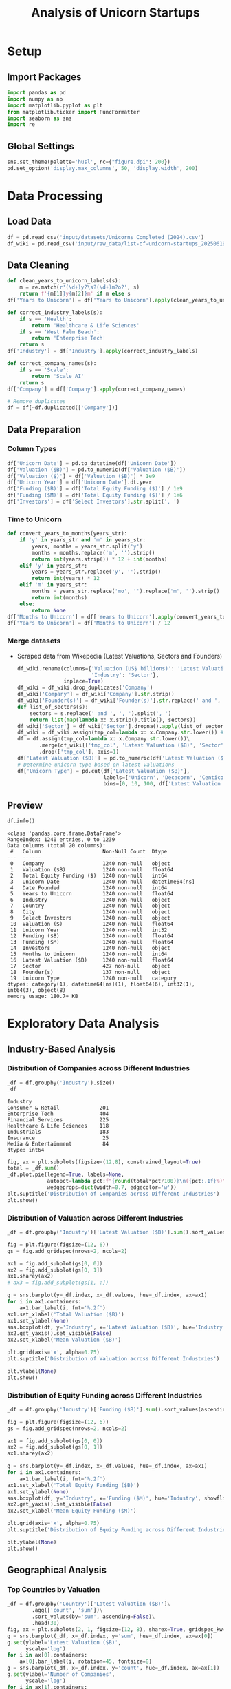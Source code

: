 #+title: Analysis of Unicorn Startups
#+OPTIONS: H:5 date:nil author:nil
#+EXPORT_FILE_NAME: Analysis
#+PROPERTY: header-args:jupyter-python :session t :eval no-export :exports both

* Export Settings :noexport:
#+begin_src emacs-lisp :exports none :results none :eval always
(setq org-latex-listings 'minted
      org-latex-packages-alist '(("" "minted"))
      org-latex-minted-options '(("frame" "lines") ("fontsize" "\\footnotesize") ("breakautoindent" "true") ("breaklines" "true"))
      org-latex-pdf-process
      '("latexmk -xelatex -quiet -shell-escape -f %f"))
#+end_src

#+BEGIN_SRC emacs-lisp
(pipenv-deactivate)
(pipenv-activate)
#+END_SRC

#+RESULTS:
: t

#+begin_src jupyter-python
try:
  import IPython
  from tabulate import tabulate
  class OrgFormatter(IPython.core.formatters.BaseFormatter):
      def __call__(self, obj):
        try:
          return tabulate(obj, headers='keys', tablefmt='orgtbl', showindex='always')
        except:
          return None

  ip = get_ipython()
  ip.display_formatter.formatters['text/org'] = OrgFormatter()
except ImportError:
  print("no tabulate")
#+end_src

#+RESULTS:

#+latex_class: article
#+latex_class_options: [a4paper,12pt]

#+LATEX_HEADER: \usepackage[default,scale=0.95]{opensans}
#+LATEX_HEADER: \usepackage[table]{xcolor}
#+LATEX_HEADER: \usepackage[margin=0.8in,bmargin=1.0in,tmargin=1.0in]{geometry}
#+LATEX_HEADER: \usepackage{enumitem, csquotes, caption, array, booktabs, ltablex, adjustbox}
#+LATEX_HEADER: \usepackage{pifont, mathabx}
#+LATEX_HEADER: \usepackage{mathpazo}
#+LATEX_HEADER: \usepackage[dvipsnames]{xcolor}
#+LATEX_HEADER: \usepackage[inkscapearea=page]{svg}
#+LATEX_HEADER: \makeatletter
#+LATEX_HEADER: \newcommand*{\compress}{\@minipagetrue}
#+LATEX_HEADER: \makeatother
#+LATEX_HEADER: \newlist{tabenum}{enumerate}{1}
#+LATEX_HEADER: \setlist[tabenum]{label=\arabic*. ,leftmargin=*, itemsep=2pt, after=\vspace{-\baselineskip}, before=\vspace{-0.5\baselineskip}}
#+LATEX_HEADER: \newlist{tabitem}{itemize}{1}
#+LATEX_HEADER: \setlist[tabitem]{label=$\bullet$, leftmargin=*, itemsep=2pt, after=\vspace{-\baselineskip}, before=\vspace{-0.5\baselineskip}}
#+LATEX_HEADER: \keepXColumns
#+LaTeX_HEADER: \usepackage{multicol}
#+LaTeX_HEADER: \usepackage[none]{hyphenat}
#+LATEX_HEADER: \usepackage[linkcolor=MidnightBlue,urlcolor=Orange]{hyperref}
#+LATEX_HEADER: \hypersetup{colorlinks=true}
#+LATEX_HEADER: \AtBeginDocument{%
#+LATEX_HEADER: \hypersetup{
#+LATEX_HEADER:  allbordercolors={1 1 1},
#+LATEX_HEADER:  urlbordercolor=Orange,
#+LATEX_HEADER:  pdfborderstyle={/S/U/W 1}
#+LATEX_HEADER: }}
#+LATEX_HEADER: \usepackage{fontawesome5}
#+LaTeX_HEADER: \renewcommand\labelitemii{\sqbullet}
#+LaTeX_HEADER: \renewcommand\labelitemi{\bullet}

* COMMENT Introduction
- *What is a Unicorn Company?*

  In business, a unicorn is a privately held startup company valued at over $1 billion. The term was first popularised in 2013 by venture capitalist Aileen Lee, choosing the mythical animal to represent the statistical rarity of such successful ventures.

* Setup
** Import Packages
#+begin_src jupyter-python
import pandas as pd
import numpy as np
import matplotlib.pyplot as plt
from matplotlib.ticker import FuncFormatter
import seaborn as sns
import re
#+end_src

#+RESULTS:


** Global Settings
#+begin_src jupyter-python
sns.set_theme(palette='husl', rc={"figure.dpi": 200})
pd.set_option('display.max_columns', 50, 'display.width', 200)
#+end_src

#+RESULTS:

* Data Processing
** Load Data

#+begin_src jupyter-python
df = pd.read_csv('input/datasets/Unicorns_Completed (2024).csv')
df_wiki = pd.read_csv('input/raw_data/list-of-unicorn-startups_20250619 (wikipedia).csv')
#+end_src

#+RESULTS:

** Data Cleaning
#+begin_src jupyter-python
def clean_years_to_unicorn_labels(s):
    m = re.match(r'(\d+)y?\s?(\d+)m?o?', s)
    return f'{m[1]}y{m[2]}m' if m else s
df['Years to Unicorn'] = df['Years to Unicorn'].apply(clean_years_to_unicorn_labels)

def correct_industry_labels(s):
    if s == 'Health':
        return 'Healthcare & Life Sciences'
    if s == 'West Palm Beach':
        return 'Enterprise Tech'
    return s
df['Industry'] = df['Industry'].apply(correct_industry_labels)

def correct_company_names(s):
    if s == 'Scale':
        return 'Scale AI'
    return s
df['Company'] = df['Company'].apply(correct_company_names)

# Remove duplicates
df = df[~df.duplicated(['Company'])]
#+end_src

#+RESULTS:

** Data Preparation
*** Column Types
#+begin_src jupyter-python
df['Unicorn Date'] = pd.to_datetime(df['Unicorn Date'])
df['Valuation ($B)'] = pd.to_numeric(df['Valuation ($B)'])
df['Valuation ($)'] = df['Valuation ($B)'] * 1e9
df['Unicorn Year'] = df['Unicorn Date'].dt.year
df['Funding ($B)'] = df['Total Equity Funding ($)'] / 1e9
df['Funding ($M)'] = df['Total Equity Funding ($)'] / 1e6
df['Investors'] = df['Select Investors'].str.split(', ')
#+end_src

#+RESULTS:

*** Time to Unicorn
#+begin_src jupyter-python
def convert_years_to_months(years_str):
    if 'y' in years_str and 'm' in years_str:
        years, months = years_str.split('y')
        months = months.replace('m', '').strip()
        return int(years.strip()) * 12 + int(months)
    elif 'y' in years_str:
        years = years_str.replace('y', '').strip()
        return int(years) * 12
    elif 'm' in years_str:
        months = years_str.replace('mo', '').replace('m', '').strip()
        return int(months)
    else:
        return None
df['Months to Unicorn'] = df['Years to Unicorn'].apply(convert_years_to_months)
df['Years to Unicorn'] = df['Months to Unicorn'] / 12
#+end_src

#+RESULTS:

*** Merge datasets
- Scraped data from Wikepedia (Latest Valuations, Sectors and Founders)

  #+begin_src jupyter-python
  df_wiki.rename(columns={'Valuation (US$ billions)': 'Latest Valuation ($B)',
                          'Industry': 'Sector'},
                 inplace=True)
  df_wiki = df_wiki.drop_duplicates('Company')
  df_wiki['Company'] = df_wiki['Company'].str.strip()
  df_wiki['Founder(s)'] = df_wiki['Founder(s)'].str.replace(' and ', ', ').str.split(', ')
  def list_of_sectors(s):
      sectors = s.replace(' and ', ', ').split(', ')
      return list(map(lambda x: x.strip().title(), sectors))
  df_wiki['Sector'] = df_wiki['Sector'].dropna().apply(list_of_sectors)
  df_wiki = df_wiki.assign(tmp_col=lambda x: x.Company.str.lower()) # Create a tmp col for Company matching
  df = df.assign(tmp_col=lambda x: x.Company.str.lower())\
         .merge(df_wiki[['tmp_col', 'Latest Valuation ($B)', 'Sector', 'Founder(s)']], on='tmp_col', how='left')\
         .drop(['tmp_col'], axis=1)
  df['Latest Valuation ($B)'] = pd.to_numeric(df['Latest Valuation ($B)'].fillna(value=df['Valuation ($B)']))
  # Determine unicorn type based on latest valuations
  df['Unicorn Type'] = pd.cut(df['Latest Valuation ($B)'],
                              labels=['Unicorn', 'Decacorn', 'Centicorn'],
                              bins=[0, 10, 100, df['Latest Valuation ($B)'].max()])
  #+end_src

  #+RESULTS:

** Preview

  #+begin_src jupyter-python
  df.info()
  #+end_src

  #+RESULTS:
  #+begin_example
  <class 'pandas.core.frame.DataFrame'>
  RangeIndex: 1240 entries, 0 to 1239
  Data columns (total 20 columns):
   #   Column                    Non-Null Count  Dtype
  ---  ------                    --------------  -----
   0   Company                   1240 non-null   object
   1   Valuation ($B)            1240 non-null   float64
   2   Total Equity Funding ($)  1240 non-null   int64
   3   Unicorn Date              1240 non-null   datetime64[ns]
   4   Date Founded              1240 non-null   int64
   5   Years to Unicorn          1240 non-null   float64
   6   Industry                  1240 non-null   object
   7   Country                   1240 non-null   object
   8   City                      1240 non-null   object
   9   Select Investors          1240 non-null   object
   10  Valuation ($)             1240 non-null   float64
   11  Unicorn Year              1240 non-null   int32
   12  Funding ($B)              1240 non-null   float64
   13  Funding ($M)              1240 non-null   float64
   14  Investors                 1240 non-null   object
   15  Months to Unicorn         1240 non-null   int64
   16  Latest Valuation ($B)     1240 non-null   float64
   17  Sector                    427 non-null    object
   18  Founder(s)                137 non-null    object
   19  Unicorn Type              1240 non-null   category
  dtypes: category(1), datetime64[ns](1), float64(6), int32(1), int64(3), object(8)
  memory usage: 180.7+ KB
  #+end_example

* Exploratory Data Analysis
** Industry-Based Analysis
*** Distribution of Companies across Different Industries

  #+begin_src jupyter-python
  _df = df.groupby('Industry').size()
  _df
  #+end_src

  #+RESULTS:
  : Industry
  : Consumer & Retail             201
  : Enterprise Tech               404
  : Financial Services            225
  : Healthcare & Life Sciences    118
  : Industrials                   183
  : Insurance                      25
  : Media & Entertainment          84
  : dtype: int64

  #+begin_src jupyter-python
  fig, ax = plt.subplots(figsize=(12,8), constrained_layout=True)
  total = _df.sum()
  _df.plot.pie(legend=True, labels=None,
               autopct=lambda pct:f"{round(total*pct/100)}\n({pct:.1f}%)",
               wedgeprops=dict(width=0.7, edgecolor='w'))
  plt.suptitle('Distribution of Companies across Different Industries')
  plt.show()
  #+end_src

  #+RESULTS:
  [[file:./.ob-jupyter/46a922945a6e33adbb8d5ffa34aca2258dacf152.png]]

*** Distribution of Valuation across Different Industries

  #+begin_src jupyter-python
  _df = df.groupby('Industry')['Latest Valuation ($B)'].sum().sort_values(ascending=False)

  fig = plt.figure(figsize=(12, 6))
  gs = fig.add_gridspec(nrows=2, ncols=2)

  ax1 = fig.add_subplot(gs[0, 0])
  ax2 = fig.add_subplot(gs[0, 1])
  ax1.sharey(ax2)
  # ax3 = fig.add_subplot(gs[1, :])

  g = sns.barplot(y=_df.index, x=_df.values, hue=_df.index, ax=ax1)
  for i in ax1.containers:
      ax1.bar_label(i, fmt='%.2f')
  ax1.set_xlabel('Total Valuation ($B)')
  ax1.set_ylabel(None)
  sns.boxplot(df, y='Industry', x='Latest Valuation ($B)', hue='Industry', showfliers=False, ax=ax2)
  ax2.get_yaxis().set_visible(False)
  ax2.set_xlabel('Mean Valuation ($B)')

  plt.grid(axis='x', alpha=0.75)
  plt.suptitle('Distribution of Valuation across Different Industries')

  plt.ylabel(None)
  plt.show()
  #+end_src

  #+RESULTS:
  [[file:./.ob-jupyter/551d2c34f4ea3540caa27da915d8523a7492f6e8.png]]

*** Distribution of Equity Funding across Different Industries

  #+begin_src jupyter-python
  _df = df.groupby('Industry')['Funding ($B)'].sum().sort_values(ascending=False)

  fig = plt.figure(figsize=(12, 6))
  gs = fig.add_gridspec(nrows=2, ncols=2)

  ax1 = fig.add_subplot(gs[0, 0])
  ax2 = fig.add_subplot(gs[0, 1])
  ax1.sharey(ax2)

  g = sns.barplot(y=_df.index, x=_df.values, hue=_df.index, ax=ax1)
  for i in ax1.containers:
      ax1.bar_label(i, fmt='%.2f')
  ax1.set_xlabel('Total Equity Funding ($B)')
  ax1.set_ylabel(None)
  sns.boxplot(df, y='Industry', x='Funding ($M)', hue='Industry', showfliers=False, ax=ax2)
  ax2.get_yaxis().set_visible(False)
  ax2.set_xlabel('Mean Equity Funding ($M)')

  plt.grid(axis='x', alpha=0.75)
  plt.suptitle('Distribution of Equity Funding across Different Industries')

  plt.ylabel(None)
  plt.show()
  #+end_src

  #+RESULTS:
  [[file:./.ob-jupyter/4f32dcba1dc61b376613cd516201244fc990e7fe.png]]
** Geographical Analysis

  #+begin_src jupyter-python :exports none
  top_countries = df.groupby('Country')['Latest Valuation ($B)'].sum().sort_values(ascending=False).head(30)
  #+end_src

  #+RESULTS:

*** Top Countries by Valuation

  #+begin_src jupyter-python
  _df = df.groupby('Country')['Latest Valuation ($B)']\
          .agg(['count', 'sum'])\
          .sort_values(by='sum', ascending=False)\
          .head(30)
  fig, ax = plt.subplots(2, 1, figsize=(12, 8), sharex=True, gridspec_kw={'height_ratios': [2, 1]})
  g = sns.barplot(_df, x=_df.index, y='sum', hue=_df.index, ax=ax[0])
  g.set(ylabel='Latest Valuation ($B)',
        yscale='log')
  for i in ax[0].containers:
      ax[0].bar_label(i, rotation=45, fontsize=8)
  g = sns.barplot(_df, x=_df.index, y='count', hue=_df.index, ax=ax[1])
  g.set(ylabel='Number of Companies',
        yscale='log')
  for i in ax[1].containers:
      ax[1].bar_label(i, rotation=45, fontsize=8)
  plt.suptitle('Top Countries')
  plt.grid(axis='y', alpha=0.75)
  plt.xticks(rotation=45, ha='right')
  plt.xlabel(None)
  plt.show()
  #+end_src

  #+RESULTS:
  [[file:./.ob-jupyter/50378d71c7b9489b75d0f03c45ebc339dde1b6ae.png]]

*** Top Countries across Different Industries

  #+begin_src jupyter-python
  df_filtered =  df[df['Country'].isin(top_countries.head(10).index)]\
      .groupby(['Country', 'Industry'])['Latest Valuation ($B)']\
      .agg(['count', 'sum'])\
      .reset_index()
  #+end_src

  #+RESULTS:

  #+begin_src jupyter-python
  fig, ax = plt.subplots(2, 1, figsize=(12, 8), sharex=True)
  g = sns.barplot(df_filtered, x='Country', y='sum', hue='Industry', ax=ax[0])
  sns.move_legend(ax[0], 'upper left', bbox_to_anchor=(1, .55), frameon=False)
  g.set(ylabel='Valuation ($B)',
        yscale='log')
  for i in ax[0].containers:
      ax[0].bar_label(i, rotation=45, fontsize=8, fmt='%d')
  g = sns.barplot(df_filtered, x='Country', y='count', hue='Industry', ax=ax[1], legend=False)
  g.set(ylabel='Number of Companies',
        yscale='log')
  for i in ax[1].containers:
      ax[1].bar_label(i, rotation=45, fontsize=8)
  plt.suptitle('Top Countries across Different Industries')
  plt.grid(axis='y', alpha=0.75)
  plt.xticks(rotation=45, ha='right')
  plt.xlabel(None)
  plt.show()
  #+end_src

  #+RESULTS:
  [[file:./.ob-jupyter/33900e6d5fea2d6aa2730af6c08c1029c0b26b20.png]]

*** Mean Distribution of Valuations across Different Countries

  #+begin_src jupyter-python
  fig, ax = plt.subplots(figsize=(12, 8))
  sns.boxplot(df[df['Country'].isin(top_countries.index)],
              y='Country',
              x='Latest Valuation ($B)',
              hue='Country',
              showfliers=False)
  plt.suptitle('Distribution of Valuations across Different Countries')
  ax.set(xlabel='Total Valuation ($B)',
         ylabel='Country')
  plt.grid(axis='x', alpha=0.7)
  plt.show()
  #+end_src

  #+RESULTS:
  [[file:./.ob-jupyter/39fd31b873ab703c2f80e4c7c699be49ab648904.png]]

  #+begin_src jupyter-python
  _df = df.pivot_table(index='Country', columns='Industry', values='Latest Valuation ($B)', aggfunc='median')
  plt.figure(figsize=(15, 14))
  sns.heatmap(_df, cmap='coolwarm', annot=True, fmt=".2f", linewidths=0.5)
  plt.xticks(rotation=45, ha='right')
  plt.suptitle('Median Valuation ($B) by Country and Industry')
  plt.tight_layout()
  plt.show()
  #+end_src

  #+RESULTS:
  [[file:./.ob-jupyter/8191e29d90b7253a853630fc7935bf3868045f13.png]]

*** Mean Distribution of Equity Funding across Different Countries
  #+begin_src jupyter-python
  fig, ax = plt.subplots(figsize=(12,8))
  sns.boxplot(df[df['Country'].isin(top_countries.index)], y='Country', x='Funding ($M)', hue='Country', showfliers=False)
  plt.suptitle('Distribution of Funding across Different Countries')
  ax.set(xlabel='Funding ($M)',
         ylabel='Country')
  plt.grid(axis='x', alpha=0.7)
  plt.show()
  #+end_src

  #+RESULTS:
  [[file:./.ob-jupyter/fa05f2e0e7dfc6eb42b967ec12db60330b88785b.png]]

  #+begin_src jupyter-python
  _df = df.pivot_table(index='Country', columns='Industry', values='Funding ($M)', aggfunc='median')
  plt.figure(figsize=(15, 14))
  sns.heatmap(_df, cmap='coolwarm', annot=True, fmt=".2f", linewidths=0.5)
  plt.xticks(rotation=45, ha='right')
  plt.suptitle('Median Funding ($M) by Country and Industry')
  plt.tight_layout()
  plt.show()
  #+end_src

  #+RESULTS:
  [[file:./.ob-jupyter/1fae544818601e487320f474cee01e7e7688ed42.png]]

** Sector-Based Analysis
*** Top Sectors
  #+begin_src jupyter-python
  _df = df.explode('Sector')[['Sector', 'Latest Valuation ($B)', 'Funding ($B)']]\
          .groupby('Sector')[['Latest Valuation ($B)', 'Funding ($B)']]\
          .agg({'Latest Valuation ($B)': ['sum', 'count'], 'Funding ($B)': 'sum'})
  _df.columns = ['Valuation ($B)', 'Number of Companies', 'Funding ($B)']
  _df = _df.sort_values(by='Valuation ($B)', ascending=False).head(20)
  print(_df)
  #+end_src

  #+RESULTS:
  #+begin_example
                           Valuation ($B)  Number of Companies  Funding ($B)
  Sector
  Artificial Intelligence          591.48                   23        49.843
  Aerospace                        354.20                    2        10.000
  Internet                         320.00                    4         9.373
  Software                         214.06                   44        35.165
  Financial Technology             185.27                   53        34.698
  E-Commerce                       169.11                   22        23.460
  Financial Services               142.55                   14        21.798
  Cybersecurity                     54.08                   21        12.301
  Marketplace                       48.03                   14        13.480
  Cryptocurrency                    41.90                   11         4.204
  Video Games                       39.70                    4         9.375
  Educational Technology            33.47                    9         9.586
  Transportation                    33.45                    8        12.480
  Graphic Design                    33.00                    2         0.775
  Software As A Service             32.70                   11         4.542
  Healthcare                        31.30                   11         6.196
  Collaborative Software            24.00                    2         1.400
  Finance                           21.30                    4         2.359
  Blockchain                        20.80                    4         2.060
  Logistics                         18.02                    9         6.418
  #+end_example

  #+begin_src jupyter-python
  fig, ax = plt.subplots(2, 1, figsize=(12, 8), dpi=DPI, sharex=True, gridspec_kw={'height_ratios': [2, 1]})
  g = sns.barplot(_df, x=_df.index, y='Valuation ($B)', ax=ax[0], hue=_df.index)
  for i in ax[0].containers:
      g.bar_label(i, fmt='%d', fontsize=10)
  # g = sns.barplot(_df, x=_df.index, y='Funding ($B)', ax=ax[1], hue=_df.index)
  # for i in ax[1].containers:
  #     g.bar_label(i, fmt='%.1f', fontsize=10)
  g = sns.barplot(_df, x=_df.index, y='Number of Companies', ax=ax[1], hue=_df.index)
  ax[1].set(ylabel='Companies')
  for i in ax[1].containers:
      g.bar_label(i, fmt='%d', fontsize=10)
  plt.xticks(rotation=45, ha='right')
  plt.xlabel(None)
  plt.suptitle('Top Sectors')
  plt.show()
  #+end_src

  #+RESULTS:
  [[file:./.ob-jupyter/4e9b1f6f24a38f2fdf2c4b487f6d4a7ea556f067.png]]

** Company-Based Analysis
*** Top Companies by Valuation

  #+begin_src jupyter-python
  top_companies = df.sort_values(by='Latest Valuation ($B)', ascending=False).head(20)
  top_companies['Growth Rate'] = (top_companies['Latest Valuation ($B)'] - top_companies['Valuation ($B)']) / top_companies['Valuation ($B)'] * 100
  #+end_src

  #+RESULTS:

  #+begin_src jupyter-python
  # Set the positions and width for the bars
  N = len(top_companies)
  ind = np.arange(N)  # the x locations for the groups
  width = 0.35  # the width of the bars

  # Create the bars for valuation and funding
  fig, ax = plt.subplots(2, 1, figsize=(12, 6), dpi=DPI, gridspec_kw={'height_ratios': [3, 1]}, sharex=True)
  ax[0].bar(ind, top_companies['Valuation ($B)'], width, label='2024')
  ax[0].bar(ind + width, top_companies['Latest Valuation ($B)'], width, label='2025')

  ax[0].set(ylabel='Valuation ($B)')
  ax[0].legend()
  ax[0].grid(axis='y', alpha=0.75)

  ax[1].bar(ind, top_companies['Growth Rate'], color=np.where(top_companies['Growth Rate']>0,'g','r'))
  ax[1].set(title='Growth Rate (%)')
  for i in ax[1].containers:
      ax[1].bar_label(i, fmt='%d%%', fontsize=8)
  ax[1].set(ylim=(-100,1600))
  plt.xticks(ind+width/2, top_companies['Company'], rotation=45, ha='right')
  plt.suptitle('Top Companies by Valuation')
  plt.show()
  #+end_src

  #+RESULTS:
  [[file:./.ob-jupyter/e71cd675c93b7a1216e55ebc3329880a7d537447.png]]

**** Top Companies accross Different Industries
  #+begin_src jupyter-python
  _df = df.groupby('Industry')[['Company', 'Latest Valuation ($B)']].apply(lambda grp: grp.nlargest(3, 'Latest Valuation ($B)'))[['Company', 'Latest Valuation ($B)']]
  _df.index = _df.index.droplevel(1)
  _df = _df.groupby(level=0).apply(lambda x: ', '.join(x['Company'])).reset_index(name='Companies')
  _df
  #+end_src

  #+RESULTS:
  |   | Industry                   | Companies                                   |
  |---+----------------------------+---------------------------------------------|
  | 0 | Consumer & Retail          | xAI, Stripe, Safe Superintelligence         |
  | 1 | Enterprise Tech            | SpaceX, ByteDance, Anthropic                |
  | 2 | Financial Services         | Ant Group, SHEIN, Epic Games                |
  | 3 | Healthcare & Life Sciences | Canva, CoreWeave, Miro                      |
  | 4 | Industrials                | OpenAI, Databricks, Discord                 |
  | 5 | Insurance                  | Revolut, Gusto, Ramp                        |
  | 6 | Media & Entertainment      | Nature's Fynd, Xingsheng Selected, Talkdesk |
\newpage
**** Top Companies accross Different Countries
  #+begin_src jupyter-python
  _df = df[df['Country'].isin(top_countries.index)]\
      .groupby('Country')[['Company', 'Latest Valuation ($B)']]\
      .apply(lambda grp: grp.nlargest(3, 'Latest Valuation ($B)'))[['Company', 'Latest Valuation ($B)']]
  _df.index = _df.index.droplevel(1)
  _df = _df.groupby(level=0)\
           .apply(lambda x: ', '.join(x['Company']))\
           .reset_index(name='Companies')
  _df
  #+end_src

  #+RESULTS:
  |    | Country              | Companies                                                 |
  |----+----------------------+-----------------------------------------------------------|
  |  0 | Australia            | Canva, Airwallex, Immutable                               |
  |  1 | Austria              | BitPanda, GoStudent                                       |
  |  2 | Belgium              | Collibra, Odoo, Deliverect                                |
  |  3 | Brazil               | QuintoAndar, Nuvemshop, Wildlife Studios                  |
  |  4 | Canada               | Dapper Labs, 1Password, Cohere                            |
  |  5 | China                | ByteDance, Ant Group, Yuanfudao                           |
  |  6 | Colombia             | Rappi, LifeMiles, Habi                                    |
  |  7 | Denmark              | Pleo, Lunar                                               |
  |  8 | Finland              | RELEX, Oura, Aiven                                        |
  |  9 | France               | Doctolib, Mistral AI, Back Market                         |
  | 10 | Germany              | Celonis, Personio, Helsing                                |
  | 11 | Hong Kong            | Babel Finance, Trendy Group International, HashKeyHashKey |
  | 12 | India                | BYJU's, OYO Rooms, Dream11                                |
  | 13 | Indonesia            | Traveloka, Akulaku, eFishery                              |
  | 14 | Ireland              | BrowserStack, Wayflyer, Flipdish                          |
  | 15 | Israel               | StarkWare, Wiz, Moon Active                               |
  | 16 | Japan                | Preferred Networks, SmartHR, Spiber                       |
  | 17 | Lithuania            | Vinted, Nord Security                                     |
  | 18 | Mexico               | Kavak, Bitso, Clip                                        |
  | 19 | Netherlands          | Mollie, MessageBird, BackBase                             |
  | 20 | Seychelles           | KuCoin, Scroll                                            |
  | 21 | Singapore            | SHEIN, HyalRoute, Coda Payments                           |
  | 22 | South Korea          | Toss, Yello Mobile, Kurly                                 |
  | 23 | Spain                | Jobandtalent, Cabify, TravelPerk                          |
  | 24 | Sweden               | Northvolt, Klarna, Kry                                    |
  | 25 | Switzerland          | SonarSource, Nexthink, MindMaze                           |
  | 26 | United Arab Emirates | Vista Global, Tabby, Kitopi                               |
  | 27 | United Kingdom       | Revolut, Global Switch, Checkout.com                      |
  | 28 | United States        | SpaceX, OpenAI, xAI                                       |
  | 29 | Vietnam              | Sky Mavis, MoMo                                           |

  \newpage
**** Top Companies accross Different Sectors

  #+begin_src jupyter-python
  top_sectors = df.explode('Sector')\
          .groupby('Sector')['Latest Valuation ($B)']\
          .sum()\
          .sort_values(ascending=False)\
          .head(30)

  _df = df.explode('Sector')
  _df = _df[_df['Sector'].isin(top_sectors.index)]\
      .groupby('Sector')[['Company', 'Latest Valuation ($B)']]\
      .apply(lambda grp: grp.nlargest(3, 'Latest Valuation ($B)'))[['Company', 'Latest Valuation ($B)']]
  _df.index = _df.index.droplevel(1)
  _df = _df.groupby(level=0)\
           .apply(lambda x: ', '.join(x['Company']))\
           .reset_index(name='Companies')
  _df
  #+end_src

  #+RESULTS:
  |    | Sector                  | Companies                          |
  |----+-------------------------+------------------------------------|
  |  0 | Aerospace               | SpaceX, Relativity Space           |
  |  1 | Artificial Intelligence | OpenAI, xAI, Anthropic             |
  |  2 | Batteries               | Northvolt                          |
  |  3 | Blockchain              | Alchemy, Chainalysis, ConsenSys    |
  |  4 | Collaborative Software  | Grammarly, Airtable                |
  |  5 | Consumer Packaged Goods | Nature's Fynd                      |
  |  6 | Cryptocurrency          | Ripple, KuCoin, Blockchain.com     |
  |  7 | Cybersecurity           | Tanium, Wiz, OneTrust              |
  |  8 | E-Commerce              | SHEIN, Fanatics, Gopuff            |
  |  9 | Educational Technology  | Yuanfudao, Articulate, Unacademy   |
  | 10 | Fantasy Sports          | Dream11, Sorare                    |
  | 11 | Finance                 | Brex, Qonto, TradingView           |
  | 12 | Financial Services      | Stripe, Chime, Airwallex           |
  | 13 | Financial Technology    | Revolut, Plaid, GoodLeap           |
  | 14 | Graphic Design          | Canva, PicsArt                     |
  | 15 | Health Technology       | Ro, Commure, Alan                  |
  | 16 | Healthcare              | Devoted Health, Noom, Hinge Health |
  | 17 | Internet                | ByteDance, Automattic, InMobi      |
  | 18 | Logistics               | Flexport, Zipline, Cart.com        |
  | 19 | Marketplace             | Chehaoduo, Kavak, Back Market      |
  | 20 | Retail                  | HEYTEA, Lenskart, Away             |
  | 21 | Robotics                | Nuro, CMR Surgical, Exotec         |
  | 22 | Self-Driving Cars       | ZongMu Technology                  |
  | 23 | Software                | Databricks, Miro, Discord          |
  | 24 | Software As A Service   | Talkdesk, ContentSquare, Postman   |
  | 25 | Software Development    | OutSystems, Unqork, Lightricks     |
  | 26 | Technology              | MEGVII, MURAL, Workato             |
  | 27 | Transportation          | Bolt, Bolt, Rappi                  |
  | 28 | Video Games             | Epic Games, Niantic, Sky Mavis     |
  | 29 | Workforce Management    | Rippling, Papaya Global, Workrise  |
\newpage
*** Most-Funded Companies

  #+begin_src jupyter-python
  df_filtered = df[df['Funding ($M)']>2000].sort_values(by='Funding ($M)', ascending=False).head(30)
  #+end_src

  #+RESULTS:

  #+begin_src jupyter-python
  plt.subplots(figsize=(12, 8), dpi=300)
  ax = sns.barplot(df_filtered, y='Company', x='Funding ($M)', hue='Company')
  for i in ax.containers:
      ax.bar_label(i)
  plt.suptitle('Companies Received Most Funding')
  plt.xlabel('Amount ($M)')
  plt.grid(axis='x', alpha=0.75)
  plt.show()
  #+end_src

  #+RESULTS:
  [[file:./.ob-jupyter/984cac3a4f902bd2d1f5c43df35aa8e933f7515a.png]]
*** Distribution of Valuation by Companies
  #+begin_src jupyter-python
  # Define the bins for valuation ranges
  # bins = [0, 1, 1.5, 2, 3, 4, 5, 6, 8, 10, 20, 30, 50, 100, 200, 300, 400]
  # labels =  [f'{a}-{b}' for a, b in zip(bins[:-1], bins[1:])]
  # cuts = pd.cut(df['Valuation ($B)'], bins=bins, labels=labels)

  cuts = pd.qcut(df['Latest Valuation ($B)'], 50, duplicates='drop')

  # Count the number of companies in each bin
  distribution = cuts.value_counts().sort_index()

  # Plot the Bar Chart
  plt.figure(figsize=(12, 6))
  ax = sns.barplot(x=distribution.index,
                   y=distribution.values, hue=distribution.values)
  for i in ax.containers:
      ax.bar_label(i)
  plt.suptitle('Distribution of Valuations by Companies')
  plt.xlabel('Valuation ($B)')
  plt.ylabel('Number of Companies')
  plt.xticks(rotation=45, ha='right')
  plt.grid(axis='y', alpha=0.75)
  plt.show()
  #+end_src

  #+RESULTS:
  [[file:./.ob-jupyter/2d9f8b315567f746c1e8ecb40605cc022ba1e668.png]]

*** Distribution of Equity Funding by Companies
  #+begin_src jupyter-python
  cuts = pd.qcut(df['Funding ($M)'], 30, duplicates='drop')

  # Count the number of companies in each bin
  distribution = cuts.value_counts().sort_index()

  # Plot the Bar Chart
  plt.figure(figsize=(12, 6))
  ax = sns.barplot(x=distribution.index,
                   y=distribution.values, hue=distribution.values)
  for i in ax.containers:
      ax.bar_label(i)
  plt.suptitle('Distribution of Equity Funding by Companies')
  plt.xlabel('Equity Funding ($M)')
  plt.ylabel('Number of Companies')
  plt.xticks(rotation=45, ha='right')
  plt.grid(axis='y', alpha=0.75)
  plt.show()
  #+end_src

  #+RESULTS:
  [[file:./.ob-jupyter/3430b04a00fe06ea101ce3496a0c2b4bb14d4bf5.png]]

** COMMENT Unicorn Types
Unicorns with over $10 billion in valuation have been designated as "decacorn" companies. For private companies valued over $100 billion, the terms "centicorn" and "hectocorn" have been used.
** Investor Analysis
*** Top Investors
  #+begin_src jupyter-python
  def top_investors_agg(grp):
      return pd.Series({'count': grp['Company'].size,
                        'valuation': grp['Latest Valuation ($B)'].sum(),
                        'companies': ', '.join(grp.nlargest(3, 'Latest Valuation ($B)')['Company'])})
  top_investors = df.explode('Investors')\
                    .groupby('Investors')[['Company', 'Latest Valuation ($B)']]\
                    .apply(top_investors_agg)\
                    .sort_values(by=['valuation', 'count'], ascending=False)\
                    .head(20)
  top_investors
  #+end_src

  #+RESULTS:
  | Investors                 | count | valuation | companies                                             |
  |---------------------------+-------+-----------+-------------------------------------------------------|
  | RRE Ventures              |     5 |     397.6 | SpaceX, Fanatics, Gopuff                              |
  | Founders Fund             |    24 |    363.01 | OpenAI, Scale AI, Articulate                          |
  | Relay Ventures            |     2 |       358 | SpaceX, Flexport                                      |
  | Opus Capital              |     2 |    355.68 | SpaceX, RELEX                                         |
  | Breyer Capital            |     5 |    320.16 | ByteDance, Promasidor Holdings, Generate Biomedicines |
  | Parkway VC                |     2 |       316 | ByteDance, EcoVadis                                   |
  | TIME Ventures             |     1 |       315 | ByteDance                                             |
  | Susa Ventures             |     2 |     304.9 | OpenAI, Meesho                                        |
  | Dynamo VC                 |     1 |       300 | OpenAI                                                |
  | Sequoia Capital China     |    40 |    183.61 | Stripe, Miro, Airwallex                               |
  | Andreessen Horowitz       |    71 |    179.01 | Bitmain Technologies, Digital Currency Group, KuCoin  |
  | Sequoia Capital           |    59 |     176.7 | Faire, Bitmain Technologies, Airtable                 |
  | Alibaba Group             |     9 |    163.39 | Ant Group, Starburst, Redis                           |
  | Accel                     |    65 |    161.91 | DJI Innovations, Checkout.com, Dapper Labs            |
  | New Enterprise Associates |    26 |     157.5 | Anthropic, DJI Innovations, Celonis                   |
  | The Carlyle Group         |     5 |    154.55 | Ant Group, Paradox, InCred                            |
  | CPP Investments           |     1 |       150 | Ant Group                                             |
  | Tiger Global Management   |    56 |    144.47 | Devoted Health, Ripple, OYO Rooms                     |
  | General Atlantic          |    30 |    138.95 | Databricks, Chime, Ro                                 |
  | Index Ventures            |    38 |    138.65 | Canva, Scale AI, Airtable                             |
\newpage

  #+begin_src jupyter-python
  fig, ax = plt.subplots(2, 1, figsize=(12, 8), sharex=True, gridspec_kw={'height_ratios': [2, 1]})

  sns.barplot(top_investors, ax=ax[0], y='valuation', x=top_investors.index, hue=top_investors.index, legend=False)
  ax[0].set(ylabel=None, title='Valuations of Invested Companies ($B)')
  for i in ax[0].containers:
      ax[0].bar_label(i, rotation=45, fontsize=8)

  sns.barplot(top_investors, ax=ax[1], y='count', x=top_investors.index, hue=top_investors.index, legend=False)
  for i in ax[1].containers:
      ax[1].bar_label(i, rotation=45, fontsize=8)

  ax[1].set(ylabel=None, title='Number of Companies Invested')

  plt.xticks(rotation=90)
  plt.suptitle('Top Investors')
  plt.show()
  #+end_src

  #+RESULTS:
  [[file:./.ob-jupyter/f89c5a521e8529dfdc04ce55847db068fb4a9999.png]]

** Founder Analysis
*** Top Founders
  #+begin_src jupyter-python
  top_founders = df.explode('Founder(s)')\
                    .groupby('Founder(s)')[['Latest Valuation ($B)', 'Company', 'Funding ($M)']]\
                    .agg(count=('Company', 'count'), companies=('Company', lambda x: ', '.join(x)), valuation=('Latest Valuation ($B)', 'sum'), funding=('Funding ($M)', 'sum'))\
                    .sort_values(by=['valuation', 'count'], ascending=False)\
                    .head(20)
  print(top_founders)
  #+end_src

  #+RESULTS:
  #+begin_example
                    count                        companies  valuation  funding
  Founder(s)
  Elon Musk             3  SpaceX, xAI, The Boring Company      468.7  21908.0
  Ilya Sutskever        2   OpenAI, Safe Superintelligence      332.0  19000.0
  Liang Rubo            1                        ByteDance      315.0   8000.0
  Zhang Yiming          1                        ByteDance      315.0   8000.0
  Greg Brockman         1                           OpenAI      300.0  18000.0
  Sam Altman            1                           OpenAI      300.0  18000.0
  John Collison         1                           Stripe       91.5   9000.0
  Patrick               1                           Stripe       91.5   9000.0
  Chris Xu              1                            SHEIN       66.0   4000.0
  Ali Ghodsi            1                       Databricks       62.0  14000.0
  Dario Amodei          1                        Anthropic       61.5   8000.0
  Cameron Adams         1                            Canva       32.0    580.0
  Clifford Obrecht      1                            Canva       32.0    580.0
  Daniel Gross          1           Safe Superintelligence       32.0   1000.0
  Daniel Levy           1           Safe Superintelligence       32.0   1000.0
  Melanie Perkins       1                            Canva       32.0    580.0
  Tim Sweeney           1                       Epic Games       31.5   8000.0
  Alexandr Wang         1                         Scale AI       29.0   2000.0
  Lucy Guo              1                         Scale AI       29.0   2000.0
  Alan Trager           1                         Fanatics       27.0   5000.0
  #+end_example

  #+begin_src jupyter-python
  fig, ax = plt.subplots(2, 1, figsize=(12, 8), dpi=300, sharex=True, gridspec_kw={'height_ratios': [2, 1]})

  g = sns.barplot(top_founders, y='valuation', x=top_founders.index, hue=top_founders.index, legend=False, ax=ax[0])
  g.set(ylabel='Company Valuations ($B)', xlabel='Founder')
  for i in ax[0].containers:
      ax[0].bar_label(i, rotation=45, fontsize=8)

  g = sns.barplot(top_founders, y='funding', x=top_founders.index, hue=top_founders.index, legend=False, ax=ax[1])
  g.set(ylabel='Company Funding ($M)')
  for i in ax[1].containers:
      ax[1].bar_label(i, rotation=45, fontsize=8)

  plt.xticks(rotation=90)
  plt.suptitle('Top Founders by Company Valuations')
  plt.show()
  #+end_src

  #+RESULTS:
  [[file:./.ob-jupyter/02a9d2b9351d536d517d2cbafba18b2f2d3e70f3.png]]
* Time-Based Analysis
** Unicorn Growth Over Time

  #+begin_src jupyter-python
  _df = df.groupby('Unicorn Year').size().reset_index(name='Count')
  _df['Accumulated Count'] = _df['Count'].cumsum()
  _df
  #+end_src

  #+RESULTS:
  |    | Unicorn Year | Count | Accumulated Count |
  |----+--------------+-------+-------------------|
  |  0 |         2007 |     1 |                 1 |
  |  1 |         2011 |     1 |                 2 |
  |  2 |         2012 |     4 |                 6 |
  |  3 |         2013 |     4 |                10 |
  |  4 |         2014 |     9 |                19 |
  |  5 |         2015 |    32 |                51 |
  |  6 |         2016 |    17 |                68 |
  |  7 |         2017 |    35 |               103 |
  |  8 |         2018 |    82 |               185 |
  |  9 |         2019 |    85 |               270 |
  | 10 |         2020 |    91 |               361 |
  | 11 |         2021 |   483 |               844 |
  | 12 |         2022 |   251 |              1095 |
  | 13 |         2023 |    67 |              1162 |
  | 14 |         2024 |    78 |              1240 |

  #+begin_src jupyter-python
  plt.subplots(figsize=(12, 6), dpi=300)
  sns.barplot(_df, x='Unicorn Year', y='Count', hue='Count')
  plt.plot(_df['Accumulated Count'], marker='o', linestyle='dashed')
  plt.suptitle('Unicorn Growth Over Time')
  plt.xlabel('Year')
  plt.ylabel('Number of Unicorns')
  plt.grid(axis='y', alpha=0.7)
  plt.show()
  #+end_src

  #+RESULTS:
  [[file:./.ob-jupyter/0a5cf29e3459ddb2b8d58d1f467f32a72da5eed3.png]]

  The surge of unicorns was reported as [[https://pitchbook.com/news/articles/us-unicorns-2021-venture-capital-valuations]["meteoric"]] for 2021, with $71 billion invested in 340 new companies, a banner year for startups and for the US venture capital industry; the unprecedented number of companies valued at more than $1 billion during 2021 exceeded the sum total of the five previous years.

*** COMMENT By Industry

  #+begin_src jupyter-python
  grouped_df = df.groupby(['Unicorn Year', 'Industry']).size().reset_index(name='Count')
  grouped_df
  #+end_src

  #+RESULTS:
  #+begin_export html
  <div>
  <style scoped>
      .dataframe tbody tr th:only-of-type {
          vertical-align: middle;
      }

      .dataframe tbody tr th {
          vertical-align: top;
      }

      .dataframe thead th {
          text-align: right;
      }
  </style>
  <table border="1" class="dataframe">
    <thead>
      <tr style="text-align: right;">
        <th></th>
        <th>Unicorn Year</th>
        <th>Industry</th>
        <th>Count</th>
      </tr>
    </thead>
    <tbody>
      <tr>
        <th>0</th>
        <td>2007</td>
        <td>Healthcare &amp; Life Sciences</td>
        <td>1</td>
      </tr>
      <tr>
        <th>1</th>
        <td>2011</td>
        <td>Enterprise Tech</td>
        <td>1</td>
      </tr>
      <tr>
        <th>2</th>
        <td>2012</td>
        <td>Enterprise Tech</td>
        <td>2</td>
      </tr>
      <tr>
        <th>3</th>
        <td>2012</td>
        <td>Financial Services</td>
        <td>1</td>
      </tr>
      <tr>
        <th>4</th>
        <td>2012</td>
        <td>Industrials</td>
        <td>1</td>
      </tr>
      <tr>
        <th>...</th>
        <td>...</td>
        <td>...</td>
        <td>...</td>
      </tr>
      <tr>
        <th>72</th>
        <td>2024</td>
        <td>Financial Services</td>
        <td>13</td>
      </tr>
      <tr>
        <th>73</th>
        <td>2024</td>
        <td>Healthcare &amp; Life Sciences</td>
        <td>7</td>
      </tr>
      <tr>
        <th>74</th>
        <td>2024</td>
        <td>Industrials</td>
        <td>10</td>
      </tr>
      <tr>
        <th>75</th>
        <td>2024</td>
        <td>Insurance</td>
        <td>2</td>
      </tr>
      <tr>
        <th>76</th>
        <td>2024</td>
        <td>Media &amp; Entertainment</td>
        <td>8</td>
      </tr>
    </tbody>
  </table>
  <p>77 rows × 3 columns</p>
  </div>
  #+end_export

  #+begin_src jupyter-python
  plt.subplots(figsize=(12, 6), dpi=300)
  sns.kdeplot(data=grouped_df, x='Unicorn Year', weights='Count', hue='Industry', fill=False)
  plt.suptitle('Number of Companies by Industry')
  plt.xlabel('Year')
  plt.ylabel('Density of Companies')
  plt.legend(title='Industry')
  plt.grid()
  plt.show()
  #+end_src

  #+RESULTS:
  :RESULTS:
  : /tmp/ipykernel_8701/3217005228.py:6: UserWarning: No artists with labels found to put in legend.  Note that artists whose label start with an underscore are ignored when legend() is called with no argument.
  :   plt.legend(title='Industry')
  [[file:./.ob-jupyter/950daf4d988cd10a302f3819ef8497b6d546919c.png]]
  :END:

** Time to Unicorn

  #+begin_src jupyter-python
  # Calculate 5th and 95th percentiles
  lower_bound = df['Years to Unicorn'].quantile(0.05)
  upper_bound = df['Years to Unicorn'].quantile(0.95)
  # Filter out values outside the 5th and 95th percentiles
  df_filtered = df[(df['Years to Unicorn'] >= lower_bound) & (df['Years to Unicorn'] <= upper_bound)]

  fig, ax = plt.subplots(1, 1, figsize=(12, 8))
  # sns.boxplot(df_filtered, x='Years to Unicorn', y='Industry', hue='Industry', ax=ax[0], showfliers=False)
  # ax[0].set(xlabel=None)
  sns.histplot(df_filtered, x='Years to Unicorn', hue='Industry', bins=50, ax=ax, kde=True, alpha=.4)
  ax.set(xlabel='Years', ylabel='Number of Companies')
  plt.suptitle('Distribution of Time to Unicorn')
  plt.grid(alpha=0.75)
  plt.show()
  #+end_src

  #+RESULTS:
  [[file:./.ob-jupyter/f811cf95b8c4d7ef79f49bb56f9819ea2e6202d2.png]]

** Distribution of Valuations Over Time

  #+begin_src jupyter-python
  plt.subplots(figsize=(12, 6), dpi=300)
  sns.scatterplot(df, x='Unicorn Date', y='Valuation ($B)', alpha=.6, hue='Industry')
  plt.suptitle('Distribution of Valuations Over Time')
  plt.xlabel('Date')
  plt.ylabel('Amount ($B)')
  # plt.xticks(df['Unicorn Year'].unique(), rotation=45)
  plt.grid(axis='y', alpha=0.5)
  plt.yscale('log')
  plt.show()
  #+end_src

  #+RESULTS:
  [[file:./.ob-jupyter/0cf3c4dbc2a26edc2d8f22f5da7e274b7c32c389.png]]

** Distribution of Funding Over Time

  #+begin_src jupyter-python
  plt.subplots(figsize=(12, 6), dpi=300)
  sns.scatterplot(df, x='Unicorn Date', y=df['Funding ($M)'], alpha=0.6, hue='Industry')
  plt.suptitle('Distribution of Funding Over Time')
  plt.xlabel('Date')
  plt.ylabel('Amount ($M)')
  # plt.xticks(df['Unicorn Year'].unique(), rotation=45)
  plt.grid(axis='y', alpha=0.5)
  # plt.yscale('log')
  plt.show()
  #+end_src

  #+RESULTS:
  [[file:./.ob-jupyter/115cbb444c4bf38e74a55b52151a20a7f74a7c94.png]]

* Correlation Analysis
** Relationship between Funding and Valuation

  #+begin_src jupyter-python
  df_filtered = df[(df['Total Equity Funding ($)'] >= df['Total Equity Funding ($)'].quantile(0.05)) &
                   (df['Total Equity Funding ($)'] <= df['Total Equity Funding ($)'].quantile(0.95)) &
                   (df['Valuation ($)'] >= df['Valuation ($)'].quantile(0.05)) &
                   (df['Valuation ($)'] <= df['Valuation ($)'].quantile(0.95))]

  # plt.subplots(figsize=(12, 8), dpi=300)
  # sns.relplot(df, x='Total Equity Funding ($)', y='Valuation ($)', alpha=0.6, hue='Industry', row='Unicorn Type')
  # print(df[df['Unicorn Type']=='Centicorn'][['Valuation ($B)', 'Funding ($B)']].corr())
  g = sns.relplot(df, x='Funding ($M)', y='Latest Valuation ($B)',
                  alpha=0.6, hue='Industry', col='Unicorn Type',
                  facet_kws={'sharey':False, 'sharex':False})
  g.axes[0,0].set(xscale='log')
  # sns.jointplot(df_filtered, x='Total Equity Funding ($)', y='Valuation ($)', kind='reg', truncate=False, height=7)
  # plt.suptitle('Relationship between Funding and Valuation')
  plt.xlabel('Funding ($)')
  plt.ylabel('Valuation ($)')
  plt.grid(True)
  # plt.xscale('log')
  # plt.yscale('log')
  plt.show()
  #+end_src

  #+RESULTS:
  [[file:./.ob-jupyter/192589265a76e100ac55302b2ccbbe97c9b59c3c.png]]
** Relationship between Time to Unicorn and Valuation

  #+begin_src jupyter-python
  # Filter out values outside the 5th and 95th percentiles
  df_filtered = df[(df['Years to Unicorn'] >= df['Years to Unicorn'].quantile(0.05)) &
                   (df['Years to Unicorn'] <= df['Years to Unicorn'].quantile(0.95)) &
                   (df['Valuation ($)'] >= df['Valuation ($)'].quantile(0.05)) &
                   (df['Valuation ($)'] <= df['Valuation ($)'].quantile(0.95))]

  plt.subplots(figsize=(12, 8), dpi=300)
  sns.scatterplot(df, x=df_filtered['Years to Unicorn'], y=df['Valuation ($)'], alpha=0.6, hue='Industry')
  plt.suptitle('Relationship between Time to Unicorn and Valuation')
  plt.xlabel('Years')
  plt.ylabel('Valuation ($)')
  plt.grid(True)
  plt.yscale('log')
  plt.show()
  #+end_src

  #+RESULTS:
  [[file:./.ob-jupyter/2032a8d64f16288e463c3cccf2269a2f1009dd62.png]]
** COMMENT Heatmap

  #+begin_src jupyter-python
  plt.subplots(figsize=(12, 12), dpi=300)
  labels = ['Valuation', 'Funding', 'Years to Unicorn', 'Date Founded', 'Unicorn Year']
  sns.heatmap(df[['Valuation ($B)', 'Funding ($B)', 'Years to Unicorn (Converted)', 'Date Founded', 'Unicorn Year']].corr(),
              annot=True, xticklabels=labels, yticklabels=labels)
  plt.show()
  #+end_src

  #+RESULTS:
  [[file:./.ob-jupyter/af99a0e65576014542fc9aed62cbb3bcb59b94a1.png]]

* Historical Analysis
** Survival and Acquisition

- Find out companies no longer listed as unicorns in 2024

     #+begin_src jupyter-python
     df_2022 = pd.read_csv('input/datasets/Unicorn_Companies (March 2022).csv')
     df_2022['Valuation ($B)'] = pd.to_numeric(df_2022['Valuation ($B)'].str.replace('$', ''))
     df_exit = df_2022[~df_2022['Company'].str.lower().isin(df['Company'].str.lower())]
     #+end_src

     #+RESULTS:

     #+begin_src jupyter-python :exports results :results output raw replace
     print(f'{len(df_exit.index)} companies no longer listed in 2024 unicorn list')
     #+end_src

     #+RESULTS:
     : 178 companies no longer listed in 2024 unicorn list

     #+begin_src jupyter-python
     print(df_exit.head())
     #+end_src

     #+RESULTS:
     #+begin_example
                        Company  Valuation ($B) Date Joined        Country           City                                Industry                                  Select Inverstors  Founded Year  \
     7                Instacart           39.00  12/30/2014  United States  San Francisco     Supply chain, logistics, & delivery  Khosla Ventures, Kleiner Perkins Caufield & By...        2012.0
     10                     FTX           32.00   7/20/2021        Bahamas        Fintech  Sequoia Capital, Thoma Bravo, Softbank                                                NaN        2018.0
     15             J&T Express           20.00    4/7/2021      Indonesia        Jakarta     Supply chain, logistics, & delivery  Hillhouse Capital Management, Boyu Capital, Se...        2015.0
     31  Biosplice Therapeutics           12.00    8/6/2018  United States      San Diego                                  Health           Vickers Venture Partners, IKEA GreenTech        2008.0
     39                 Weilong           10.88    5/8/2021          China          Luohe                       Consumer & retail  Tencent Holdings, Hillhouse Capital Management...           NaN

        Total Raised Financial Stage  Investors Count  Deal Terms  Portfolio Exits
     7       $2.686B             NaN             29.0        12.0              NaN
     10      $1.829B             Acq             40.0         3.0              1.0
     15      $4.653B             NaN              9.0         3.0              NaN
     31      $561.5M             NaN             10.0         1.0              NaN
     39     $559.74M             NaN              7.0         1.0              NaN
     #+end_example

- Financial Stage

     #+begin_src jupyter-python
     df_2022['Financial Stage'].value_counts()
     #+end_src

     #+RESULTS:
     #+begin_example
     Financial Stage
     Acquired       22
     Divestiture     8
     IPO             7
     Acq             7
     Asset           1
     Take            1
     Management      1
     Reverse         1
     Corporate       1
     Name: count, dtype: int64
     #+end_example

*** Top Exited Unicorns as of March 2022

   #+begin_src jupyter-python
   df_exit_top_companies = df_exit.sort_values('Valuation ($B)', ascending=False).head(20)
   # print(df_exit_top_companies)
   #+end_src

   #+RESULTS:

   

   #+begin_src jupyter-python
   plt.subplots(figsize=(12, 6), dpi=300)
   ax = sns.barplot(df_exit_top_companies,
                    x='Company',
                    y='Valuation ($B)',
                    hue='Company')
   for i in ax.containers:
       ax.bar_label(i)
   plt.suptitle('Top Exited Unicorns as of March 2022')
   plt.ylabel('Valuation ($B)')
   plt.xlabel('Company')
   plt.xticks(rotation=45, ha='right')
   plt.grid(axis='y', alpha=0.75)
   plt.show()
   #+end_src

   #+RESULTS:
   [[file:./.ob-jupyter/0cf21fd4dcde7853381d8001fdcd8e79c7051378.png]]

_*Insights:*_

- *Leading Exited Unicorn:*

  *Instacart* stands out as the top exited unicorn with a valuation of *$39B*. This indicates significant market presence and investor confidence prior to its exit.

- *Notable Competitors:*

  - *FTX*, despite its subsequent bankruptcy, had a valuation of *$32B*, highlighting its rapid growth and substantial funding within the cryptocurrency sector.
  - *J&T Express* and *Biosplice Therapeutics* follow with valuations of *$20B* and *$12B*, respectively, indicating strong competition in logistics and healthcare sectors.

- *Diverse Industries:*

  - The chart features unicorns across various industries, including logistics (J&T Express), biotechnology (Biosplice Therapeutics), food delivery (Swiggy), and technology (NerdWallet, Robinhood).
  - This diversity underscores the broad appeal and investment potential across different sectors.

- *Valuation Range:*

    The valuations of exited unicorns vary significantly, with the lowest being $6B (related to Beekeeper). This range suggests that while some companies achieved massive scale, others still represented substantial exits.

- *Market Trends:*

    The presence of companies like *Swiggy* and *NerdWallet* indicates ongoing investor interest in technology-driven solutions, particularly in food delivery and financial services.

- *Implications for Investors:*

    - The valuations reflect both the potential for high returns in emerging sectors and the risks associated with exits, as demonstrated by FTX's downfall.
    - Investors may consider industry trends and market demands when evaluating future investments in unicorns.

*** Exit Reasons of Former Unicorns

  #+begin_src jupyter-python
  _df = pd.read_csv('input/raw_data/list-of-unicorn-former-startups_20250619 (wikipedia).csv')
  _df['Company'] = _df['Company'].str.strip()
  def correct_exit_reasons(s):
      s = re.sub(r'\[.*\]', '', s)
      s= s.strip()
      if 'merge' in s.lower():
          return 'Merged'
      if 'acquire' in s.lower() or 'acquisition' in s.lower() or 'takeover' in s.lower():
          return 'Acquired'
      if 'devaluation' == s.lower():
          return 'Devalued'
      if 'direct listing' == s.lower():
          return 'IPO'
      return s
  _df['Exit reason'] = _df['Exit reason'].dropna().apply(correct_exit_reasons)
  # _df = _df[_df['Company'].str.lower().isin(df_exit['Company'].str.lower())]
  _df['Exit reason'].value_counts()
   #+end_src

   #+RESULTS:
   : Exit reason
   : IPO           128
   : Acquired       53
   : Merged         14
   : Defunct         3
   : Devalued        3
   : Bankruptcy      2
   : Name: count, dtype: int64

   #+begin_src jupyter-python
   exit_reasons = _df['Exit reason'].value_counts().reset_index(name='Count')
   # print(exit_reasons.index)
   plt.subplots(figsize=(12, 6), dpi=300)
   ax = sns.barplot(exit_reasons, x='Exit reason', y='Count', hue='Exit reason')
   for i in ax.containers:
       ax.bar_label(i)
   plt.suptitle('Exit Reasons of Former Unicorns')
   plt.show()
   #+end_src

   #+RESULTS:
   [[file:./.ob-jupyter/1537f115c5a981fb2d88c8f46fd7db4a48fc715a.png]]

   The chart illustrates that most unicorns have successful exit strategies, predominantly through IPOs and acquisitions. The relatively low numbers for defunct, devalued, and bankrupt companies indicate that, despite challenges, the unicorn landscape has robust potential for growth and successful exits. This information is valuable for investors assessing the viability and longevity of unicorn businesses.

* Funded by Y-Combinator

Y Combinator, founded in 2005 by Paul Graham and others, is a prestigious startup accelerator based in Silicon Valley that provides early-stage companies with seed funding, mentorship, and resources over a three-month program held twice a year. Startups receive initial funding in exchange for equity and culminate in a Demo Day where they pitch to investors. Y Combinator has launched successful companies like Airbnb, Dropbox, and Stripe, significantly impacting the startup ecosystem and inspiring numerous other accelerators globally.


# #+begin_src jupyter-python
# df_yc = pd.read_json('input/datasets/yc_startups.json')
# df_yc.info()
# #+end_src

- *Datasets*

  - *YC Campanies*

      #+begin_src jupyter-python
      df_yc_companies = pd.read_csv('input/datasets/2024 YCombinator All Companies Dataset/companies.csv')

      df_yc_industries = pd.read_csv('input/datasets/2024 YCombinator All Companies Dataset/industries.csv')
      df_yc_tags = pd.read_csv('input/datasets/2024 YCombinator All Companies Dataset/tags.csv')
      # print(df_yc_tags.groupby('id')['tag'].agg(list).reset_index())
      df_yc_companies = df_yc_companies.merge(df_yc_industries[['id', 'industry']].groupby('id')['industry'].agg(list).reset_index(), on='id', how='left')
      df_yc_companies = df_yc_companies.merge(df_yc_tags.groupby('id')['tag'].agg(list).reset_index(), on='id', how='left')
      df_yc_companies = df_yc_companies[['name', 'slug', 'oneLiner', 'website', 'smallLogoUrl', 'teamSize', 'tag', 'industry', 'batch']].rename(columns={
          'name': 'Company',
          'slug': 'Slug',
          'oneLiner': 'Short Description',
          'website': 'Website',
          'smallLogoUrl': 'Logo',
          'teamSize': 'Team Size',
          'tag': 'Tags',
          'industry': 'Industries',
          'batch': 'Batch'
      })
      print(df_yc_companies.info())
      #+end_src

      #+RESULTS:
      #+begin_example
      <class 'pandas.core.frame.DataFrame'>
      RangeIndex: 4844 entries, 0 to 4843
      Data columns (total 9 columns):
       #   Column             Non-Null Count  Dtype
      ---  ------             --------------  -----
       0   Company            4844 non-null   object
       1   Slug               4841 non-null   object
       2   Short Description  4692 non-null   object
       3   Website            4817 non-null   object
       4   Logo               4197 non-null   object
       5   Team Size          4766 non-null   float64
       6   Tags               4463 non-null   object
       7   Industries         4825 non-null   object
       8   Batch              4844 non-null   object
      dtypes: float64(1), object(8)
      memory usage: 340.7+ KB
      None
      #+end_example

      #+begin_src jupyter-python
      df2_yc_companies = pd.read_json('input/datasets/yc_startups.json')
      print(df2_yc_companies.info())
      #+end_src

      #+RESULTS:
      #+begin_example
      <class 'pandas.core.frame.DataFrame'>
      RangeIndex: 1000 entries, 0 to 999
      Data columns (total 12 columns):
       #   Column       Non-Null Count  Dtype
      ---  ------       --------------  -----
       0   name         1000 non-null   object
       1   description  1000 non-null   object
       2   location     1000 non-null   object
       3   url          1000 non-null   object
       4   tags         1000 non-null   object
       5   site_url     999 non-null    object
       6   tag_line     999 non-null    object
       7   long_desc    999 non-null    object
       8   thumbnail    975 non-null    object
       9   founders     999 non-null    object
       10  meta         999 non-null    object
       11  socials      999 non-null    object
      dtypes: object(12)
      memory usage: 93.9+ KB
      None
      #+end_example

  - *YC Founders*

      #+begin_src jupyter-python
      df_yc_founders = pd.read_csv('input/datasets/2024 YCombinator All Companies Dataset/founders.csv')
      print(df_yc_founders.info())
      #+end_src

      #+RESULTS:
      #+begin_example
      <class 'pandas.core.frame.DataFrame'>
      RangeIndex: 8465 entries, 0 to 8464
      Data columns (total 8 columns):
       #   Column           Non-Null Count  Dtype
      ---  ------           --------------  -----
       0   first_name       8461 non-null   object
       1   last_name        8456 non-null   object
       2   hnid             8465 non-null   object
       3   avatar_thumb     8465 non-null   object
       4   current_company  7624 non-null   object
       5   current_title    2201 non-null   object
       6   company_slug     8465 non-null   object
       7   top_company      8465 non-null   bool
      dtypes: bool(1), object(7)
      memory usage: 471.3+ KB
      None
      #+end_example

** How many YC companies are in unicorn status currently?

   #+begin_src jupyter-python
   df_yc_unicorns = df.assign(tmp_col=df.Company.str.lower()).merge(
       df_yc_companies[['Company', 'Slug', 'Short Description', 'Website', 'Logo', 'Team Size', 'Tags', 'Industries', 'Batch']].assign(tmp_col=lambda x: x.Company.str.lower()),
       on='tmp_col', how='inner').drop(['tmp_col', 'Company_y'], axis=1).rename(columns={'Company_x': 'Company'})
   df_yc_unicorns['Batch Season'] = df_yc_unicorns['Batch'].apply(lambda x: 'Summer' if x[0]=='S' else 'Winter')
   df_yc_unicorns['Batch Year'] = pd.to_numeric(df_yc_unicorns['Batch'].apply(lambda x: f'20{x[1:]}'))
   print(df_yc_unicorns.info())
   #+end_src

   #+RESULTS:
   #+begin_example
   <class 'pandas.core.frame.DataFrame'>
   RangeIndex: 98 entries, 0 to 97
   Data columns (total 29 columns):
    #   Column                        Non-Null Count  Dtype
   ---  ------                        --------------  -----
    0   Company                       98 non-null     object
    1   Valuation ($B)                98 non-null     float64
    2   Total Equity Funding ($)      98 non-null     int64
    3   Unicorn Date                  98 non-null     datetime64[ns]
    4   Date Founded                  98 non-null     int64
    5   Years to Unicorn              98 non-null     object
    6   Industry                      98 non-null     object
    7   Country                       98 non-null     object
    8   City                          98 non-null     object
    9   Select Investors              98 non-null     object
    10  Valuation ($)                 98 non-null     float64
    11  Unicorn Year                  98 non-null     int32
    12  Funding ($B)                  98 non-null     float64
    13  Funding ($M)                  98 non-null     float64
    14  Investors                     98 non-null     object
    15  Years to Unicorn (Months)     98 non-null     int64
    16  Years to Unicorn (Converted)  98 non-null     float64
    17  Latest Valuation ($B)         98 non-null     float64
    18  Founder(s)                    16 non-null     object
    19  Slug                          98 non-null     object
    20  Short Description             97 non-null     object
    21  Website                       98 non-null     object
    22  Logo                          95 non-null     object
    23  Team Size                     96 non-null     float64
    24  Tags                          92 non-null     object
    25  Industries                    98 non-null     object
    26  Batch                         98 non-null     object
    27  Batch Season                  98 non-null     object
    28  Batch Year                    98 non-null     int64
   dtypes: datetime64[ns](1), float64(7), int32(1), int64(4), object(16)
   memory usage: 21.9+ KB
   None
   #+end_example

** Top Companies by Valuation

  #+begin_src jupyter-python
  df_top_yc_unicorns = df_yc_unicorns.sort_values(by='Latest Valuation ($B)', ascending=False).head(20)
  fig, ax = plt.subplots(figsize=(12,6), dpi=200)
  ax = sns.barplot(data=df_top_yc_unicorns, x='Company', y='Latest Valuation ($B)', hue='Company')
  for i in ax.containers:
      ax.bar_label(i, fmt='%.1f')
  plt.xticks(rotation=45, ha='right')
  plt.suptitle('Top YC unicorns by Valuation')
  plt.show()
  #+end_src

  #+RESULTS:
  [[file:./.ob-jupyter/b80f726c9d16932e3ccd9fd566dc0a07ba2ac91c.png]]

  The chart illustrates the valuation landscape of top Y Combinator unicorns, with Stripe leading substantially. The varied valuations reflect a healthy startup ecosystem with strong growth potential across different sectors. Investors may find valuable opportunities by analyzing the performance and sectors of these unicorns.

\subsubsection*{Insights:}

- *Leading Unicorn:*

  *Stripe* is the top unicorn with a valuation of *$91.5B*, indicating its dominant position in the payment processing industry. This high valuation reflects the company's significant market impact and widespread adoption among businesses.

- *Strong Competitors:*

  - *Scale AI* follows with a valuation of *$29B*, showcasing its importance in the artificial intelligence sector. This positions Scale AI as a key player in the rapidly growing AI market.
  - Other notable unicorns include *OpenSea* ($13.3B) and *Brew* (Brewdog) ($12.4B), highlighting the diversity of successful companies in sectors like blockchain and beverage.

- *Valuation Distribution:*

  - The chart displays a significant drop in valuation from Stripe to Scale AI, indicating a steep decline in market leader dominance. The next highest valuations cluster around the $10B mark, with several companies like Rippling, Alchemy, and Gusto valued between $11B and $13B.

- *Emerging Sectors:*

  - Companies like *Flexport* and *Benchling* indicate strong interest in logistics and life sciences, respectively. This suggests that investors are keen on sectors with potential for innovation and growth.

- *Valuation Range:*

  The lowest valuation among the listed unicorns is $4.2B (Relativity Space), showing that while there is a significant range in valuations, all listed companies have achieved substantial market value as unicorns.

- *Investment Trends:*

  The diversity among the top unicorns, covering industries from fintech to logistics and AI, suggests that venture capitalists are actively investing across various sectors. This diversification can mitigate risks associated with market fluctuations.


** YC Batch Distribution

  #+begin_src jupyter-python
  _df = df_yc_unicorns.groupby(['Batch Year', 'Batch Season']).size().reset_index(name='count').sort_values(by='Batch Year')
  print(_df)
  #+end_src

  #+RESULTS:
  #+begin_example
      Batch Year Batch Season  count
  0         2009       Summer      2
  1         2011       Summer      3
  2         2011       Winter      1
  3         2012       Summer      3
  4         2012       Winter      2
  5         2013       Summer      1
  6         2013       Winter      1
  7         2014       Summer      6
  8         2014       Winter      3
  9         2015       Summer      7
  10        2015       Winter      3
  11        2016       Summer      6
  12        2016       Winter     11
  14        2017       Winter      7
  13        2017       Summer      5
  15        2018       Summer      3
  16        2018       Winter      8
  17        2019       Summer      1
  18        2019       Winter      4
  19        2020       Summer      5
  20        2020       Winter      3
  21        2021       Summer      1
  22        2021       Winter      3
  23        2022       Summer      1
  24        2022       Winter      1
  25        2023       Summer      1
  26        2023       Winter      1
  27        2024       Summer      3
  28        2024       Winter      2
  #+end_example

  #+begin_src jupyter-python
  plt.subplots(figsize=(12,6),dpi=300)
  sns.barplot(_df, x='Batch Year', y='count', hue='Batch Season')
  plt.xticks(rotation=45, ha='right')
  plt.suptitle('Batch Distribution of YC Unicorns')
  plt.show()
  #+end_src

  #+RESULTS:
  [[file:./.ob-jupyter/3278efb3d7815b3fd73af5d362716fc16954862d.png]]

** Top Countires

  #+begin_src jupyter-python
  top_countries = df_yc_unicorns['Country'].value_counts().nlargest(20).index
  top_countries
  #+end_src

  #+RESULTS:
  : Index(['United States', 'India', 'United Kingdom', 'Canada', 'Mexico', 'Indonesia', 'Colombia', 'Australia', 'Senegal', 'Estonia', 'Spain'], dtype='object', name='Country')

** Top Categories

  #+begin_src jupyter-python
  top_categories = df_yc_unicorns['Tags'].explode().value_counts().head(20).reset_index(name='Count')
  print(top_categories)
  #+end_src

  #+RESULTS:
  #+begin_example
                         Tags  Count
  0                      SaaS     25
  1                   Fintech     22
  2                       B2B     17
  3           Developer Tools     10
  4   Artificial Intelligence      9
  5          Machine Learning      7
  6               Marketplace      7
  7                   HR Tech      6
  8                E-commerce      5
  9                        AI      5
  10                 Payments      4
  11                Logistics      4
  12                  Climate      4
  13                Analytics      4
  14               Enterprise      4
  15               Automation      3
  16         Data Engineering      3
  17            Generative AI      3
  18            Manufacturing      3
  19                Education      3
  #+end_example

  #+begin_src jupyter-python
  plt.subplots(figsize=(12,6), dpi=200)
  ax = sns.barplot(data=top_categories, x='Tags', y='Count', hue='Tags')
  ax.set(ylabel='Number of Companies',
         xlabel='Category')
  for i in ax.containers:
      ax.bar_label(i)
  plt.xticks(rotation=45, ha='right')
  plt.suptitle('Top Categories')
  plt.show()
  #+end_src

  #+RESULTS:
  [[file:./.ob-jupyter/2f5619eef9eb36619c3c46784c120d73fa28357b.png]]

\subsubsection*{Insights:}

- *Dominant Category - SaaS:*

  *SaaS (Software as a Service)* leads the chart with *25 companies*, indicating a strong market demand for subscription-based software solutions. This category's popularity reflects the growing trend of businesses adopting cloud-based services.

- *Financial Technology (Fintech):*

  *Fintech* follows closely with *22 companies*, showcasing the robust growth in financial services technology. The rise of digital payment solutions and financial management tools has driven significant interest in this sector.

- *Diverse Categories:*

  Other notable categories include *Developer Tools* (17 companies) and *B2B* (10 companies), indicating a healthy ecosystem for tools that facilitate business operations and development.

- *Emerging Technologies:*

  Categories such as *Artificial Intelligence* (9 companies) and *Machine Learning* (7 companies) illustrate the increasing focus on AI-driven solutions across various industries, reflecting investment trends in cutting-edge technology.

- *E-Commerce and HR Tech:*

  *E-Commerce* and *HR Tech* both have 6 companies, indicating ongoing innovation and competition in online retail and human resources technology, respectively.

- *Other Notable Categories:*

  Categories like *Payments*, *Logistics*, and *Clinical* have 4 companies each, highlighting niche markets that are also attracting attention and investment.

- *Smaller Categories:*

  Categories such as *Analytics*, *Automation*, and *Education* have 3 companies each, suggesting that while they are less represented, there is still interest in these areas.

\subsubsection*{Conclusion:}

The chart illustrates a diverse startup ecosystem with a strong emphasis on SaaS and fintech. The presence of emerging technologies like AI and machine learning indicates significant innovation potential. Investors may consider these categories for future opportunities, as they highlight areas of growth and market demand.

*** Team Size Distribution across Different Categories

  #+begin_src jupyter-python
  _df = df_yc_unicorns.explode('Tags')
  _df = _df[_df['Tags'].isin(top_categories['Tags'])]
  _df = _df.sort_values(by='Latest Valuation ($B)', ascending=False).head(50)

  plt.subplots(figsize=(12,6), dpi=300)
  ax = sns.scatterplot(_df, x='Tags', y='Team Size', hue='Company')
  sns.move_legend(ax, "upper left", bbox_to_anchor=(1, 1), frameon=False)
  ax.set(ylabel='Team Size',
         xlabel='Category')
  plt.xticks(rotation=45, ha='right')
  plt.suptitle('Team Size Distribution across Different Categories')
  plt.show()
  #+end_src

  #+RESULTS:
  [[file:./.ob-jupyter/d735a8d7f16b3c14a818627b7c2bd03ca3bcc8df.png]]

\subsubsection*{Insights:}

- *Leading Companies by Team Size:*

  *Stripe* has notably large team sizes, reaching close to 7000 employees. This suggests a substantial operational scale, likely driven by their extensive service offerings and market demand.

- *Diverse Team Sizes:*

  The chart displays a wide range of team sizes across different categories, indicating that companies in the same sector can vary significantly in scale. For instance, while some fintech and SaaS companies have large teams, others in emerging fields like AI or machine learning may operate with smaller teams.

- *Fintech and SaaS Dominance:*

  Categories like  *Fintech* and *SaaS* feature prominently among the companies with larger team sizes. This aligns with the need for robust support and development teams in sectors that require continuous innovation and customer service.

- *Smaller Companies in Emerging Categories:*

  Companies in categories like *Analytics*, *Education*, and *Developer Tools* tend to have smaller team sizes, suggesting they may be in earlier stages of growth or focusing on niche markets.

- *Potential for Growth:*

  The presence of companies with smaller teams in high-potential categories (like AI and machine learning) indicates opportunities for scaling up as market demand increases. Investors may find these companies appealing for future growth prospects.

- *Industry Variability:*

  The variability in team sizes within categories suggests that operational strategies and business models can differ significantly, impacting how companies scale and hire.

\subsubsection*{Conclusion:}

The chart highlights the relationship between team size and industry category, showing that larger companies are prevalent in established sectors like fintech and SaaS. In contrast, emerging categories may still have room for growth. This information can guide investors and stakeholders in identifying companies with potential for future expansion and innovation.

* Predictive Analysis
- *Valuation Predictions:* Use regression models to predict future valuations based on funding and industry factors.
- *Time to Unicorn*: Model the factors influencing the time taken to reach unicorn status.
* COMMENT Case Study
** Scale AI

Scale AI, Inc. is an American data annotation company based in San Francisco, California. It provides data labeling and model evaluation services to develop applications for artificial intelligence.

** FTX

FTX Trading Ltd., trading as FTX, is a bankrupt company that formerly operated a cryptocurrency exchange and crypto hedge fund.

** Lalamove

Lalamove is a delivery and logistics company which operates primarily in Asia and parts of Latin America. Lalamove services are currently available in Hong Kong, Taipei, Singapore, Kuala Lumpur, Manila, Cebu, Bangkok, Pattaya, Ho Chi Minh City, Hanoi, Jakarta, Dhaka, São Paulo, Rio de Janeiro, and Mexico City.

* References
- [[https://en.wikipedia.org/wiki/Unicorn_(finance)][Unicorn (finance) [wikipedia]​]]
- [[https://www.ycombinator.com/companies][The YC Startup Directory]]
